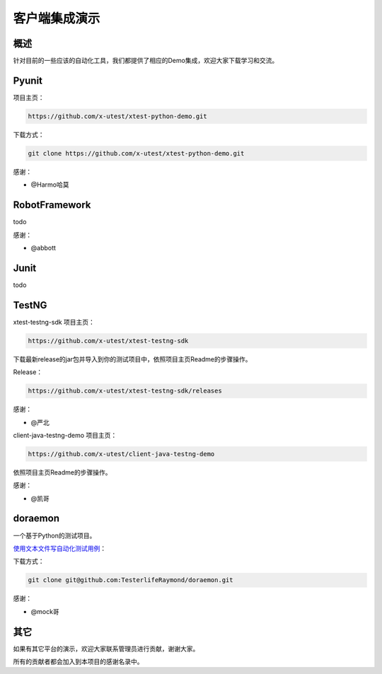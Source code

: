 =================
客户端集成演示
=================

概述
========

针对目前的一些应该的自动化工具，我们都提供了相应的Demo集成，欢迎大家下载学习和交流。


Pyunit
==============


项目主页：

.. code::

    https://github.com/x-utest/xtest-python-demo.git

下载方式：

.. code::

    git clone https://github.com/x-utest/xtest-python-demo.git

感谢：

- @Harmo哈莫

RobotFramework
==========================

todo

感谢：

- @abbott

Junit
==============

todo

TestNG
=============

xtest-testng-sdk 项目主页：

.. code::

 https://github.com/x-utest/xtest-testng-sdk

下载最新release的jar包并导入到你的测试项目中，依照项目主页Readme的步骤操作。

Release：

.. code::

 https://github.com/x-utest/xtest-testng-sdk/releases

感谢：

- @严北

client-java-testng-demo 项目主页：

.. code::

 https://github.com/x-utest/client-java-testng-demo

依照项目主页Readme的步骤操作。

感谢：

- @凯哥

doraemon
=================


一个基于Python的测试项目。

`使用文本文件写自动化测试用例 <https://github.com/TesterlifeRaymond/doraemon>`__：



下载方式：

.. code::

    git clone git@github.com:TesterlifeRaymond/doraemon.git

感谢：

- @mock哥


其它
===========

如果有其它平台的演示，欢迎大家联系管理员进行贡献，谢谢大家。

所有的贡献者都会加入到本项目的感谢名录中。